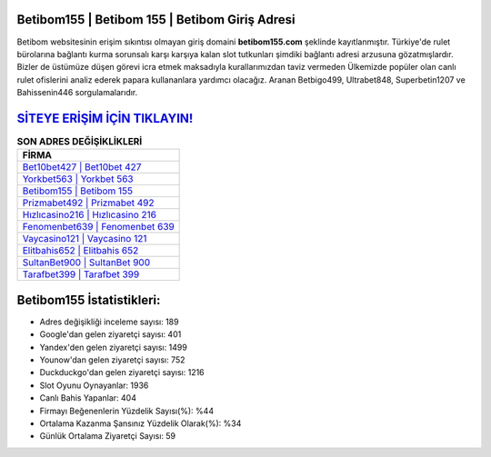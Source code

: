 ﻿Betibom155 | Betibom 155 | Betibom Giriş Adresi
===================================

.. image:: images/betibom-giris.jpg
   :width: 600
   
Betibom websitesinin erişim sıkıntısı olmayan giriş domaini **betibom155.com** şeklinde kayıtlanmıştır. Türkiye'de rulet bürolarına bağlantı kurma sorunsalı karşı karşıya kalan slot tutkunları şimdiki bağlantı adresi arzusuna gözatmışlardır. Bizler de üstümüze düşen görevi icra etmek maksadıyla kurallarımızdan taviz vermeden Ülkemizde popüler olan  canlı rulet ofislerini analiz ederek papara kullananlara yardımcı olacağız. Aranan Betbigo499, Ultrabet848, Superbetin1207 ve Bahissenin446 sorgulamalarıdır.

`SİTEYE ERİŞİM İÇİN TIKLAYIN! <https://urlday.cc/git>`_
==============

.. list-table:: **SON ADRES DEĞİŞİKLİKLERİ**
   :widths: 100
   :header-rows: 1

   * - FİRMA
   * - `Bet10bet427 | Bet10bet 427 <bet10bet427-bet10bet-427-bet10bet-giris-adresi.html>`_
   * - `Yorkbet563 | Yorkbet 563 <yorkbet563-yorkbet-563-yorkbet-giris-adresi.html>`_
   * - `Betibom155 | Betibom 155 <betibom155-betibom-155-betibom-giris-adresi.html>`_	 
   * - `Prizmabet492 | Prizmabet 492 <prizmabet492-prizmabet-492-prizmabet-giris-adresi.html>`_	 
   * - `Hızlıcasino216 | Hızlıcasino 216 <hizlicasino216-hizlicasino-216-hizlicasino-giris-adresi.html>`_ 
   * - `Fenomenbet639 | Fenomenbet 639 <fenomenbet639-fenomenbet-639-fenomenbet-giris-adresi.html>`_
   * - `Vaycasino121 | Vaycasino 121 <vaycasino121-vaycasino-121-vaycasino-giris-adresi.html>`_	 
   * - `Elitbahis652 | Elitbahis 652 <elitbahis652-elitbahis-652-elitbahis-giris-adresi.html>`_
   * - `SultanBet900 | SultanBet 900 <sultanbet900-sultanbet-900-sultanbet-giris-adresi.html>`_
   * - `Tarafbet399 | Tarafbet 399 <tarafbet399-tarafbet-399-tarafbet-giris-adresi.html>`_
	 
Betibom155 İstatistikleri:
===================================	 
* Adres değişikliği inceleme sayısı: 189
* Google'dan gelen ziyaretçi sayısı: 401
* Yandex'den gelen ziyaretçi sayısı: 1499
* Younow'dan gelen ziyaretçi sayısı: 752
* Duckduckgo'dan gelen ziyaretçi sayısı: 1216
* Slot Oyunu Oynayanlar: 1936
* Canlı Bahis Yapanlar: 404
* Firmayı Beğenenlerin Yüzdelik Sayısı(%): %44
* Ortalama Kazanma Şansınız Yüzdelik Olarak(%): %34
* Günlük Ortalama Ziyaretçi Sayısı: 59
